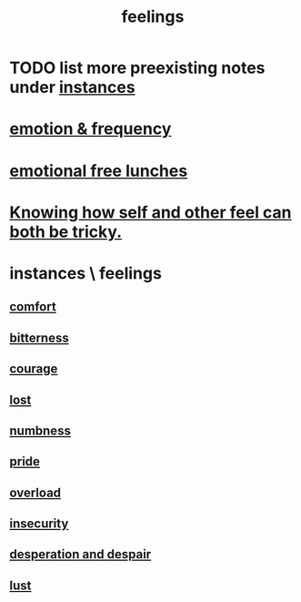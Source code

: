 :PROPERTIES:
:ID:       e3f2958a-c686-4c2a-934b-530fcd681a42
:END:
#+title: feelings
* TODO list more preexisting notes under [[id:2370c5e8-e713-4d6f-8d6c-32f9b55523e1][instances]]
* [[id:82fbcfc0-61ea-4f30-82e5-3eb5148a16cf][emotion & frequency]]
* [[id:dca72b0d-ee2c-4666-8e87-4cf5bf58da98][emotional free lunches]]
* [[id:06b856e9-50fb-4025-9276-cd0b2b945fa8][Knowing how self and other feel can both be tricky.]]
* instances \ feelings
  :PROPERTIES:
  :ID:       2370c5e8-e713-4d6f-8d6c-32f9b55523e1
  :END:
** [[id:8b0040c0-243b-43d4-8cc8-e9b3ffb35180][comfort]]
** [[id:a890ee05-e949-4690-b152-7fe13e35dcc5][bitterness]]
** [[id:492bfe8d-77f0-4aa2-bb33-df9fa984f0ea][courage]]
** [[id:dc735cdb-6166-4f57-b7aa-b537b1ecb98f][lost]]
** [[id:ee3db6a1-1143-439c-8912-10fb2a4d3b8d][numbness]]
** [[id:2208f9f5-43be-49d4-99c0-d803f8c3e44e][pride]]
** [[id:aa364e41-1550-4f82-95ba-6f63368388e8][overload]]
** [[id:28181732-11ed-4a6a-a998-84d40d32affb][insecurity]]
** [[id:05d467c3-fffd-457a-af5c-099f49b4b179][desperation and despair]]
** [[id:a30e5cb0-eb09-4e20-bb17-3872ab4d4a1c][lust]]
